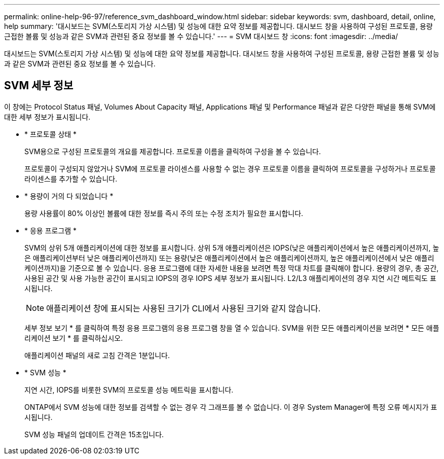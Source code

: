 ---
permalink: online-help-96-97/reference_svm_dashboard_window.html 
sidebar: sidebar 
keywords: svm, dashboard, detail, online, help 
summary: '대시보드는 SVM(스토리지 가상 시스템) 및 성능에 대한 요약 정보를 제공합니다. 대시보드 창을 사용하여 구성된 프로토콜, 용량 근접한 볼륨 및 성능과 같은 SVM과 관련된 중요 정보를 볼 수 있습니다.' 
---
= SVM 대시보드 창
:icons: font
:imagesdir: ../media/


[role="lead"]
대시보드는 SVM(스토리지 가상 시스템) 및 성능에 대한 요약 정보를 제공합니다. 대시보드 창을 사용하여 구성된 프로토콜, 용량 근접한 볼륨 및 성능과 같은 SVM과 관련된 중요 정보를 볼 수 있습니다.



== SVM 세부 정보

이 창에는 Protocol Status 패널, Volumes About Capacity 패널, Applications 패널 및 Performance 패널과 같은 다양한 패널을 통해 SVM에 대한 세부 정보가 표시됩니다.

* * 프로토콜 상태 *
+
SVM용으로 구성된 프로토콜의 개요를 제공합니다. 프로토콜 이름을 클릭하여 구성을 볼 수 있습니다.

+
프로토콜이 구성되지 않았거나 SVM에 프로토콜 라이센스를 사용할 수 없는 경우 프로토콜 이름을 클릭하여 프로토콜을 구성하거나 프로토콜 라이센스를 추가할 수 있습니다.

* * 용량이 거의 다 되었습니다 *
+
용량 사용률이 80% 이상인 볼륨에 대한 정보를 즉시 주의 또는 수정 조치가 필요한 표시합니다.

* * 응용 프로그램 *
+
SVM의 상위 5개 애플리케이션에 대한 정보를 표시합니다. 상위 5개 애플리케이션은 IOPS(낮은 애플리케이션에서 높은 애플리케이션까지, 높은 애플리케이션부터 낮은 애플리케이션까지) 또는 용량(낮은 애플리케이션에서 높은 애플리케이션까지, 높은 애플리케이션에서 낮은 애플리케이션까지)을 기준으로 볼 수 있습니다. 응용 프로그램에 대한 자세한 내용을 보려면 특정 막대 차트를 클릭해야 합니다. 용량의 경우, 총 공간, 사용된 공간 및 사용 가능한 공간이 표시되고 IOPS의 경우 IOPS 세부 정보가 표시됩니다. L2/L3 애플리케이션의 경우 지연 시간 메트릭도 표시됩니다.

+
[NOTE]
====
애플리케이션 창에 표시되는 사용된 크기가 CLI에서 사용된 크기와 같지 않습니다.

====
+
세부 정보 보기 * 를 클릭하여 특정 응용 프로그램의 응용 프로그램 창을 열 수 있습니다. SVM을 위한 모든 애플리케이션을 보려면 * 모든 애플리케이션 보기 * 를 클릭하십시오.

+
애플리케이션 패널의 새로 고침 간격은 1분입니다.

* * SVM 성능 *
+
지연 시간, IOPS를 비롯한 SVM의 프로토콜 성능 메트릭을 표시합니다.

+
ONTAP에서 SVM 성능에 대한 정보를 검색할 수 없는 경우 각 그래프를 볼 수 없습니다. 이 경우 System Manager에 특정 오류 메시지가 표시됩니다.

+
SVM 성능 패널의 업데이트 간격은 15초입니다.



